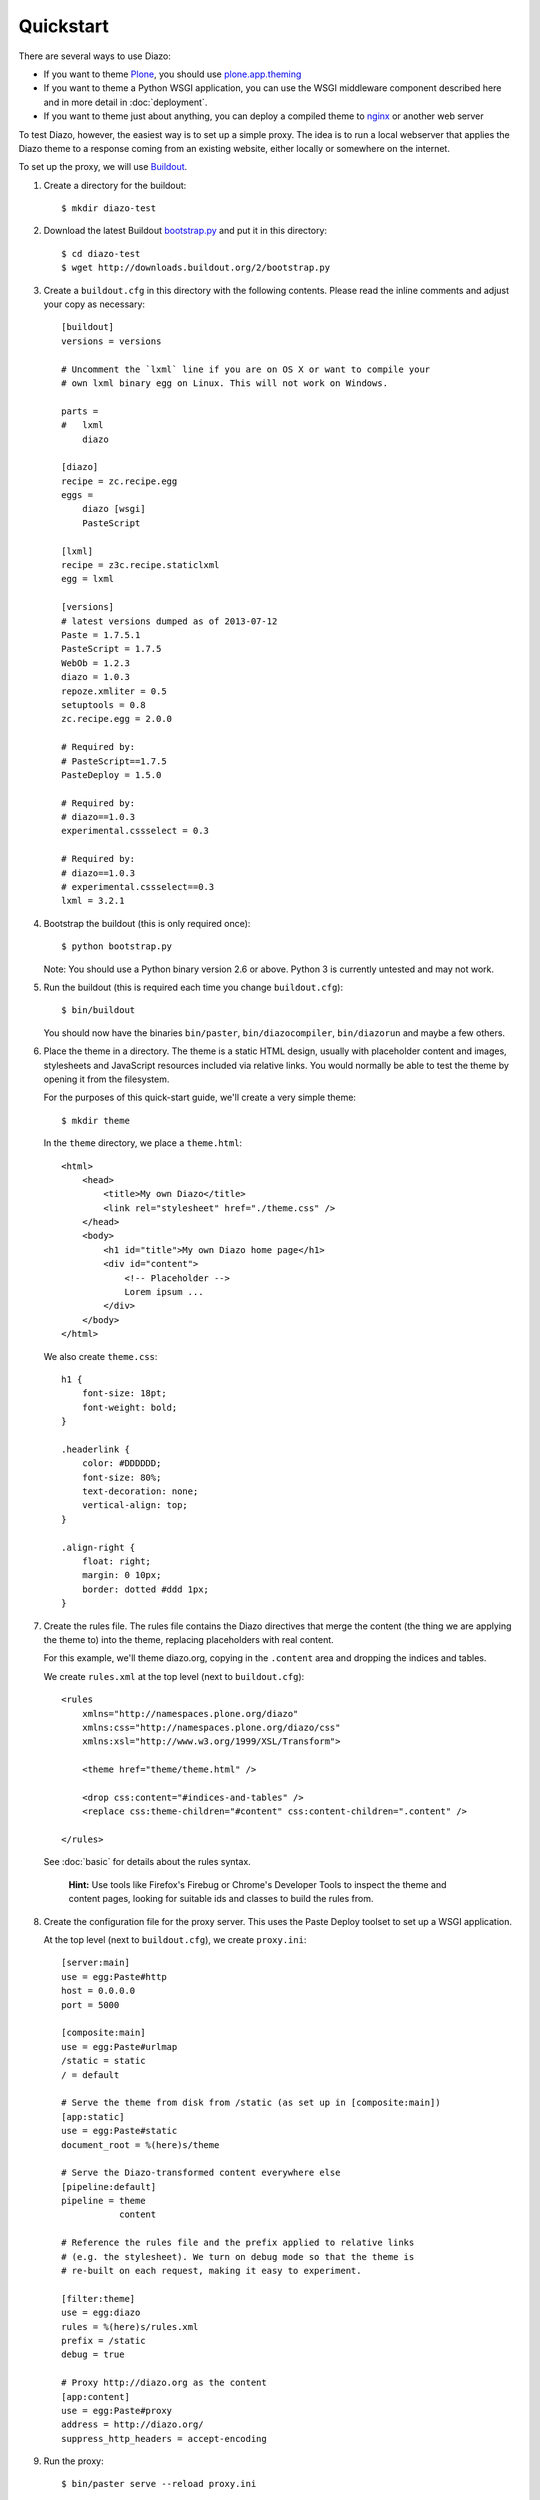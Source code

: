 Quickstart
==========

There are several ways to use Diazo:

* If you want to theme `Plone`_, you should use `plone.app.theming`_
* If you want to theme a Python WSGI application, you can use the WSGI
  middleware component described here and in more detail in :doc:`deployment`.
* If you want to theme just about anything, you can deploy a compiled theme to
  `nginx`_ or another web server

To test Diazo, however, the easiest way is to set up a simple proxy. The idea
is to run a local webserver that applies the Diazo theme to a response coming
from an existing website, either locally or somewhere on the internet.

To set up the proxy, we will use `Buildout`_.

1. Create a directory for the buildout::

    $ mkdir diazo-test

2. Download the latest Buildout `bootstrap.py`_ and put it in this directory::

    $ cd diazo-test
    $ wget http://downloads.buildout.org/2/bootstrap.py

3. Create a ``buildout.cfg`` in this directory with the following contents.
   Please read the inline comments and adjust your copy as necessary::
   
    [buildout]   
    versions = versions
    
    # Uncomment the `lxml` line if you are on OS X or want to compile your
    # own lxml binary egg on Linux. This will not work on Windows.
    
    parts =
    #   lxml
        diazo

    [diazo]
    recipe = zc.recipe.egg
    eggs =
        diazo [wsgi]
        PasteScript
    
    [lxml]
    recipe = z3c.recipe.staticlxml
    egg = lxml

    [versions]
    # latest versions dumped as of 2013-07-12
    Paste = 1.7.5.1
    PasteScript = 1.7.5
    WebOb = 1.2.3
    diazo = 1.0.3
    repoze.xmliter = 0.5
    setuptools = 0.8
    zc.recipe.egg = 2.0.0

    # Required by:
    # PasteScript==1.7.5
    PasteDeploy = 1.5.0

    # Required by:
    # diazo==1.0.3
    experimental.cssselect = 0.3

    # Required by:
    # diazo==1.0.3
    # experimental.cssselect==0.3
    lxml = 3.2.1


4. Bootstrap the buildout (this is only required once)::

    $ python bootstrap.py

   Note: You should use a Python binary version 2.6 or above. Python 3 is
   currently untested and may not work.

5. Run the buildout (this is required each time you change ``buildout.cfg``)::

    $ bin/buildout

   You should now have the binaries ``bin/paster``, ``bin/diazocompiler``,
   ``bin/diazorun`` and maybe a few others.

6. Place the theme in a directory. The theme is a static HTML design, usually
   with placeholder content and images, stylesheets and JavaScript resources
   included via relative links. You would normally be able to test the theme
   by opening it from the filesystem.
   
   For the purposes of this quick-start guide, we'll create a very simple
   theme::
   
    $ mkdir theme
    
   In the ``theme`` directory, we place a ``theme.html``::
   
    <html>
        <head>
            <title>My own Diazo</title>
            <link rel="stylesheet" href="./theme.css" />
        </head>
        <body>
            <h1 id="title">My own Diazo home page</h1>
            <div id="content">
                <!-- Placeholder -->
                Lorem ipsum ...
            </div>
        </body>
    </html>

   We also create ``theme.css``::
   
    h1 {
        font-size: 18pt;
        font-weight: bold;
    }

    .headerlink {
        color: #DDDDDD;
        font-size: 80%;
        text-decoration: none;
        vertical-align: top;
    }
    
    .align-right {
        float: right;
        margin: 0 10px;
        border: dotted #ddd 1px;
    }

7. Create the rules file. The rules file contains the Diazo directives that
   merge the content (the thing we are applying the theme to) into the theme,
   replacing placeholders with real content.
   
   For this example, we'll theme diazo.org, copying in the ``.content``
   area and dropping the indices and tables.
   
   We create ``rules.xml`` at the top level (next to ``buildout.cfg``)::
   
    <rules
        xmlns="http://namespaces.plone.org/diazo"
        xmlns:css="http://namespaces.plone.org/diazo/css"
        xmlns:xsl="http://www.w3.org/1999/XSL/Transform">
    
        <theme href="theme/theme.html" />
    
        <drop css:content="#indices-and-tables" />
        <replace css:theme-children="#content" css:content-children=".content" />
    
    </rules>

  See :doc:`basic` for details about the rules syntax.
  
   **Hint:** Use tools like Firefox's Firebug or Chrome's Developer Tools to
   inspect the theme and content pages, looking for suitable ids and classes
   to build the rules from.

8. Create the configuration file for the proxy server. This uses the Paste
   Deploy toolset to set up a WSGI application.
   
   At the top level (next to ``buildout.cfg``), we create ``proxy.ini``::
   
    [server:main]
    use = egg:Paste#http
    host = 0.0.0.0
    port = 5000

    [composite:main]
    use = egg:Paste#urlmap
    /static = static
    / = default
    
    # Serve the theme from disk from /static (as set up in [composite:main])
    [app:static]
    use = egg:Paste#static
    document_root = %(here)s/theme
    
    # Serve the Diazo-transformed content everywhere else
    [pipeline:default]
    pipeline = theme
               content
    
    # Reference the rules file and the prefix applied to relative links
    # (e.g. the stylesheet). We turn on debug mode so that the theme is
    # re-built on each request, making it easy to experiment.
    
    [filter:theme]
    use = egg:diazo
    rules = %(here)s/rules.xml
    prefix = /static
    debug = true
    
    # Proxy http://diazo.org as the content
    [app:content]
    use = egg:Paste#proxy
    address = http://diazo.org/
    suppress_http_headers = accept-encoding

9. Run the proxy::

    $ bin/paster serve --reload proxy.ini

10. Test, by opening up ``http://localhost:5000/`` in your favourite web
    browser.

.. _Plone: http://plone.org
.. _plone.app.theming: http://pypi.python.org/pypi/plone.app.theming
.. _nginx: http://wiki.nginx.org
.. _Buildout: http://www.buildout.org
.. _bootstrap.py: http://svn.zope.org/*checkout*/zc.buildout/trunk/bootstrap/bootstrap.py